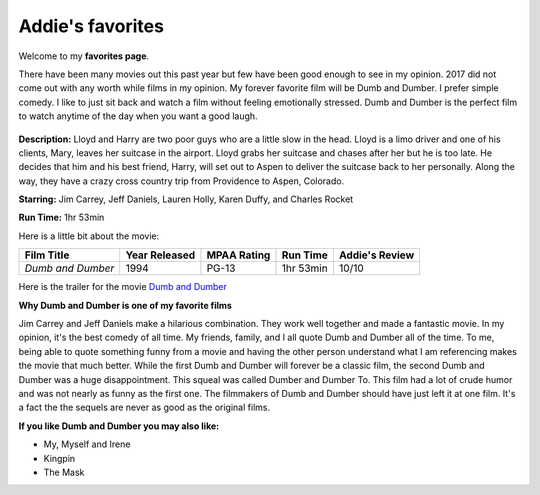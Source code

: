 Addie's favorites
=================

Welcome to my **favorites page**. 

There have been many movies out this past year but few have been 
good enough to see in my opinion. 2017 did not come out with any worth
while films in my opinion. My forever favorite film will be
Dumb and Dumber. I prefer simple comedy. I like to just sit back
and watch a film without feeling emotionally stressed. Dumb and 
Dumber is the perfect film to watch anytime of the day when you
want a good laugh.

.. figure:: images/dumb.jpg
    :width: 50%


**Description:** Lloyd and Harry are two poor guys who are a little slow in the
head. Lloyd is a limo driver and one of his clients, Mary, leaves
her suitcase in the airport. Lloyd grabs her suitcase and chases 
after her but he is too late. He decides that him and his best 
friend, Harry, will set out to Aspen to deliver the suitcase back
to her personally. Along the way, they have a crazy cross country
trip from Providence to Aspen, Colorado. 


**Starring:** Jim Carrey, Jeff Daniels, Lauren Holly, Karen Duffy, and
Charles Rocket 

**Run Time:** 1hr 53min


Here is a little bit about the movie:


+-------------------+------------+----------+-----------+---------+
| Film Title        | Year       | MPAA     | Run Time  | Addie's |
|                   | Released   | Rating   |           | Review  |
+===================+============+==========+===========+=========+
| `Dumb and Dumber` | 1994       | PG-13    | 1hr 53min | 10/10   |
+-------------------+------------+----------+-----------+---------+



Here is the trailer for the movie `Dumb and Dumber`_ 


.. _Dumb and Dumber: https://www.youtube.com/watch?v=MSu25pQ4iFw


**Why Dumb and Dumber is one of my favorite films**

Jim Carrey and Jeff Daniels make a hilarious combination. They work well together
and made a fantastic movie. In my opinion, it's the best comedy of all time. 
My friends, family, and I all quote Dumb and Dumber all of the time. To me, being
able to quote something funny from a movie and having the other person understand 
what I am referencing makes the movie that much better. While the first Dumb and Dumber
will forever be a classic film, the second Dumb and Dumber was a huge disappointment.
This squeal was called Dumber and Dumber To. This film had a lot of crude humor and was
not nearly as funny as the first one. The filmmakers of Dumb and Dumber should have just
left it at one film. It's a fact the the sequels are never as good as the original films. 

**If you like Dumb and Dumber you may also like:**

* My, Myself and Irene
* Kingpin
* The Mask